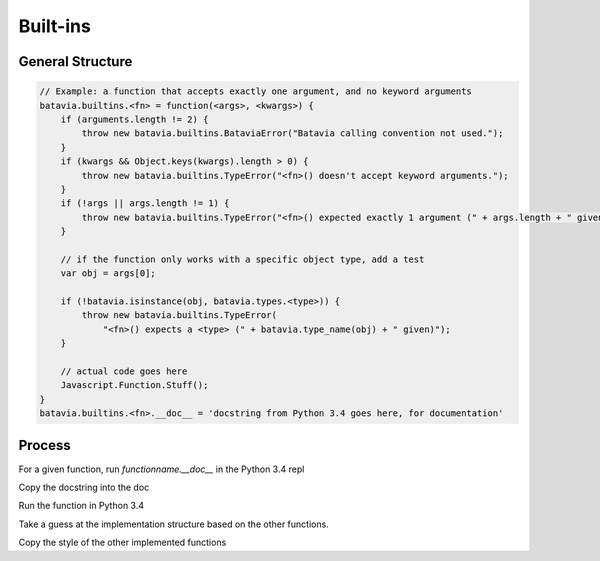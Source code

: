 Built-ins
============

General Structure
-----------------

.. code-block:: javascript

  // Example: a function that accepts exactly one argument, and no keyword arguments
  batavia.builtins.<fn> = function(<args>, <kwargs>) {
      if (arguments.length != 2) {
          throw new batavia.builtins.BataviaError("Batavia calling convention not used.");
      }
      if (kwargs && Object.keys(kwargs).length > 0) {
          throw new batavia.builtins.TypeError("<fn>() doesn't accept keyword arguments.");
      }
      if (!args || args.length != 1) {
          throw new batavia.builtins.TypeError("<fn>() expected exactly 1 argument (" + args.length + " given)");
      }

      // if the function only works with a specific object type, add a test
      var obj = args[0];

      if (!batavia.isinstance(obj, batavia.types.<type>)) {
          throw new batavia.builtins.TypeError(
              "<fn>() expects a <type> (" + batavia.type_name(obj) + " given)");
      }

      // actual code goes here
      Javascript.Function.Stuff();
  }
  batavia.builtins.<fn>.__doc__ = 'docstring from Python 3.4 goes here, for documentation'


Process
----------

For a given function, run `functionname.__doc__` in the Python 3.4 repl

Copy the docstring into the doc

Run the function in Python 3.4

Take a guess at the implementation structure based on the other functions. 

Copy the style of the other implemented functions
